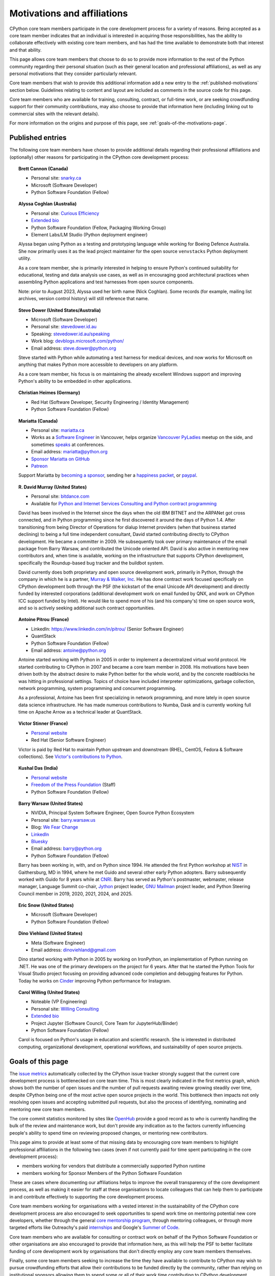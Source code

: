 .. _motivations:

============================
Motivations and affiliations
============================

CPython core team members participate in the core development process for a
variety of reasons. Being accepted as a core team member indicates that
an individual is interested in acquiring those responsibilities, has the
ability to collaborate effectively with existing core team members, and has had
the time available to demonstrate both that interest and that ability.

This page allows core team members that choose to do so to provide more
information to the rest of the Python community regarding their personal
situation (such as their general location and professional affiliations), as
well as any personal motivations that they consider particularly relevant.

Core team members that wish to provide this additional information add a new
entry to the :ref:`published-motivations` section below. Guidelines relating
to content and layout are included as comments in the source code for this page.

Core team members who are available for training, consulting, contract, or
full-time work, or are seeking crowdfunding support for their community
contributions, may also choose to provide that information here (including
linking out to commercial sites with the relevant details).

For more information on the origins and purpose of this page, see
:ref:`goals-of-the-motivations-page`.

.. _published-motivations:

Published entries
=================

The following core team members have chosen to provide additional details
regarding their professional affiliations and (optionally) other reasons for
participating in the CPython core development process:

.. Entry guidelines:

   We use the "topic" directive rather than normal section headings in order to
   avoid creating entries in the main table of contents.

   Topic headings should be in the form of "Name (Country)" or
   "Name (Continent)" to help give some indication as to the geographic
   distribution of core team members.

   NOTE: The rest of these guidelines are highly provisional - we can evolve
   them as people add entries, and we decide on the style we like. The
   current iteration is based on feedback that the first version (which
   *required* coming up with a personal bio) was a bit excessive.

   Minimal entries just include relevant professional affiliations, as follows:

   .. topic:: <name> (<country/continent>)

      * <company> (<role>)

   Longer entries should be written as short third person biographies, rather
   than being written in first person (See existing entries for examples).

   Entries should be maintained in alphabetical order by last name, or by
   name-as-written (relative to other last names) if "last name" isn't a
   meaningful term for your name.

   Include a "Personal site" bullet point with a link if you'd like to highlight
   a personal blog or other site.

   Include an "Extended bio" bullet point with a link if you'd like to provide
   more than a couple of paragraphs of biographical information. (Use a
   double-trailing underscore on these links to avoid "Duplicate explicit
   target name" warnings from Sphinx/docutils)

   Include an "Available for <activity>" (or activities) bullet point with a
   link if you'd like to be contacted for professional training, consulting or
   contract work, or other employment opportunities. A link to a page with
   additional details is preferred to a direct email address or contact phone
   number, as this is a global site, and folks may not be familiar with the
   relevant practical details that apply to this kind of work in a contributor's
   country of residence.

   Include a "Crowdfunding" bullet point with a link if you'd like to highlight
   crowdfunding services (for example, Patreon) that folks can use to support your core
   development work.

   Include additional bullet points (without links) for any other affiliations
   you would like to mention.

   If there's a kind of link you'd like to include in your entry that isn't
   already covered by the categories mentioned above, please start a discussion
   about that on the Committers category on the Python Discourse
   (discuss.python.org).

   The Committers Discourse category
   is also the appropriate point of contact for any other
   questions or suggestions relating to this page.

.. topic:: Brett Cannon (Canada)

   * Personal site: `snarky.ca <https://snarky.ca/>`_
   * Microsoft (Software Developer)
   * Python Software Foundation (Fellow)

.. topic:: Alyssa Coghlan (Australia)

   * Personal site: `Curious Efficiency <https://www.curiousefficiency.org/>`_
   * `Extended bio <https://www.curiousefficiency.org/pages/about>`__
   * Python Software Foundation (Fellow, Packaging Working Group)
   * Element Labs/LM Studio (Python deployment engineer)

   Alyssa began using Python as a testing and prototyping language while working
   for Boeing Defence Australia. She now primarily uses it as the lead project
   maintainer for the open source ``venvstacks`` Python deployment utility.

   As a core team member, she is primarily interested in helping to ensure Python's
   continued suitability for educational, testing and data analysis use cases,
   as well as in encouraging good architectural practices when assembling Python
   applications and test harnesses from open source components.

   Note: prior to August 2023, Alyssa used her birth name (Nick Coghlan). Some records
   (for example, mailing list archives, version control history) will still reference that name.

.. topic:: Steve Dower (United States/Australia)

   * Microsoft (Software Developer)
   * Personal site: `stevedower.id.au <https://stevedower.id.au/>`_
   * Speaking: `stevedower.id.au/speaking <https://stevedower.id.au/speaking>`_
   * Work blog: `devblogs.microsoft.com/python/ <https://devblogs.microsoft.com/python/>`_
   * Email address: steve.dower@python.org

   Steve started with Python while automating a test harness for medical
   devices, and now works for Microsoft on anything that makes Python more
   accessible to developers on any platform.

   As a core team member, his focus is on maintaining the already excellent
   Windows support and improving Python's ability to be embedded in other
   applications.

.. topic:: Christian Heimes (Germany)

   * Red Hat (Software Developer, Security Engineering / Identity Management)
   * Python Software Foundation (Fellow)

.. topic:: Mariatta (Canada)

   * Personal site: `mariatta.ca <https://mariatta.ca>`_
   * Works as a `Software Engineer <https://www.linkedin.com/in/mariatta/>`_
     in Vancouver, helps organize `Vancouver PyLadies
     <https://www.meetup.com/PyLadies-Vancouver/>`_ meetup on the side, and
     sometimes `speaks <https://mariatta.ca/posts/talks/>`_
     at conferences.
   * Email address: mariatta@python.org
   * `Sponsor Mariatta on GitHub <https://github.com/sponsors/Mariatta>`_
   * `Patreon <https://www.patreon.com/Mariatta>`_

   Support Mariatta by `becoming a sponsor <https://github.com/sponsors/Mariatta>`_,
   sending her a `happiness packet <https://www.happinesspackets.io/send/>`_,
   or `paypal <https://www.paypal.com/paypalme/mariatta>`_.

.. topic:: R. David Murray (United States)

   * Personal site: `bitdance.com <https://www.bitdance.com>`_
   * Available for `Python and Internet Services Consulting
     and Python contract programming <https://www.murrayandwalker.com/>`_

   David has been involved in the Internet since the days when the old IBM
   BITNET and the ARPANet got cross connected, and in Python programming since
   he first discovered it around the days of Python 1.4.  After transitioning
   from being Director of Operations for dialup Internet providers (when that
   business started declining) to being a full time independent consultant,
   David started contributing directly to CPython development.  He became a
   committer in 2009.  He subsequently took over primary maintenance of the
   email package from Barry Warsaw, and contributed the Unicode oriented API.
   David is also active in mentoring new contributors and, when time is
   available, working on the infrastructure that supports CPython development,
   specifically the Roundup-based bug tracker and the buildbot system.

   David currently does both proprietary and open source development work,
   primarily in Python, through the company in which he is a partner, `Murray &
   Walker, Inc <https://www.murrayandwalker.com>`_.  He has done contract work
   focused specifically on CPython development both through the PSF (the
   kickstart of the email Unicode API development) and directly funded by
   interested corporations (additional development work on email funded by
   QNX, and work on CPython ICC support funded by Intel).  He would like to
   spend more of his (and his company's) time on open source work, and so is
   actively seeking additional such contract opportunities.

.. topic:: Antoine Pitrou (France)

   * LinkedIn: `<https://www.linkedin.com/in/pitrou/>`_ (Senior Software Engineer)
   * QuantStack
   * Python Software Foundation (Fellow)
   * Email address: antoine@python.org

   Antoine started working with Python in 2005 in order to implement a
   decentralized virtual world protocol.  He started contributing to CPython
   in 2007 and became a core team member in 2008.  His motivations have been
   driven both by the abstract desire to make Python better for the whole
   world, and by the concrete roadblocks he was hitting in professional
   settings.  Topics of choice have included interpreter optimizations,
   garbage collection, network programming, system programming and
   concurrent programming.

   As a professional, Antoine has been first specializing in network
   programming, and more lately in open source data science infrastructure.
   He has made numerous contributions to Numba, Dask and is currently working
   full time on Apache Arrow as a technical leader at QuantStack.

.. topic:: Victor Stinner (France)

   * `Personal website <https://vstinner.readthedocs.io/>`__
   * Red Hat (Senior Software Engineer)

   Victor is paid by Red Hat to maintain Python upstream and downstream (RHEL,
   CentOS, Fedora & Software collections). See `Victor's contributions to
   Python <https://vstinner.readthedocs.io/python_contrib.html>`_.

.. topic:: Kushal Das (India)

   * `Personal website <https://kushaldas.in>`__
   * `Freedom of the Press Foundation <https://freedom.press>`__ (Staff)
   * Python Software Foundation (Fellow)

.. topic:: Barry Warsaw (United States)

   * NVIDIA, Principal System Software Engineer, Open Source Python Ecosystem
   * Personal site: `barry.warsaw.us <https://barry.warsaw.us/>`_
   * Blog: `We Fear Change <https://www.wefearchange.org/>`_
   * `LinkedIn <https://www.linkedin.com/in/barry-warsaw/>`_
   * `Bluesky <https://bsky.app/profile/pumpichank.bsky.social>`_
   * Email address: barry@python.org
   * Python Software Foundation (Fellow)

   Barry has been working in, with, and on Python since 1994.  He attended the
   first Python workshop at `NIST <https://www.nist.gov/>`_ in Gaithersburg,
   MD in 1994, where he met Guido and several other early Python adopters.
   Barry subsequently worked with Guido for 8 years while at `CNRI
   <http://cnri.reston.va.us/>`_.  Barry has served as Python's postmaster,
   webmaster, release manager, Language Summit co-chair, `Jython
   <https://www.jython.org/>`_ project leader, `GNU Mailman
   <https://www.list.org/>`_ project leader, and Python Steering Council
   member in 2019, 2020, 2021, 2024, and 2025.

.. topic:: Eric Snow (United States)

   * Microsoft (Software Developer)
   * Python Software Foundation (Fellow)

.. topic:: Dino Viehland (United States)

   * Meta (Software Engineer)
   * Email address: dinoviehland@gmail.com

   Dino started working with Python in 2005 by working on IronPython, an
   implementation of Python running on .NET.  He was one of the primary
   developers on the project for 6 years.  After that he started the Python
   Tools for Visual Studio project focusing on providing advanced code completion
   and debugging features for Python.  Today he works on
   `Cinder <https://github.com/facebookincubator/cinder/>`_ improving Python
   performance for Instagram.

.. topic:: Carol Willing (United States)

   * Noteable (VP Engineering)
   * Personal site: `Willing Consulting <https://www.willingconsulting.com/>`_
   * `Extended bio <https://www.willingconsulting.com/about/>`__
   * Project Jupyter (Software Council, Core Team for JupyterHub/Binder)
   * Python Software Foundation (Fellow)

   Carol is focused on Python's usage in education and scientific research.
   She is interested in distributed computing, organizational development,
   operational workflows, and sustainability of open source projects.


.. _goals-of-the-motivations-page:

Goals of this page
==================

The `issue metrics`_ automatically collected by the CPython issue tracker
strongly suggest that the current core development process is bottlenecked on
core team time. This is most clearly indicated in the first metrics graph,
which shows both the number of open issues and the number of pull requests awaiting
review growing steadily over time, despite CPython being one of the most
active open source projects in the world. This bottleneck then impacts not only
resolving open issues and accepting submitted pull requests, but also the process of
identifying, nominating and mentoring new core team members.

The core commit statistics monitored by sites like `OpenHub`_ provide a good
record as to *who* is currently handling the bulk of the review and maintenance
work, but don't provide any indication as to the factors currently influencing
people's ability to spend time on reviewing proposed changes, or mentoring new
contributors.

This page aims to provide at least some of that missing data by encouraging
core team members to highlight professional affiliations in the following two
cases (even if not currently paid for time spent participating in the core
development process):

* members working for vendors that distribute a commercially supported
  Python runtime
* members working for Sponsor Members of the Python Software Foundation

These are cases where documenting our affiliations helps to improve the
overall transparency of the core development process, as well as making it
easier for staff at these organisations to locate colleagues that can help
them to participate in and contribute effectively to supporting the core
development process.

Core team members working for organisations with a vested interest in the
sustainability of the CPython core development process are also encouraged to
seek opportunities to spend work time on mentoring potential new core
developers, whether through the general `core mentorship program`_, through
mentoring colleagues, or through more targeted efforts like Outreachy's paid
`internships`_ and Google's `Summer of Code`_.

Core team members who are available for consulting or contract work on behalf of
the Python Software Foundation or other organisations are also encouraged
to provide that information here, as this will help the PSF to better
facilitate funding of core development work by organisations that don't
directly employ any core team members themselves.

Finally, some core team members seeking to increase the time they have available
to contribute to CPython may wish to pursue crowdfunding efforts that allow
their contributions to be funded directly by the community, rather than relying
on institutional sponsors allowing them to spend some or all of their work
time contributing to CPython development.

.. _issue metrics: https://bugs.python.org/issue?@template=stats
.. _OpenHub: https://openhub.net/p/python/contributors
.. _core mentorship program: https://www.python.org/dev/core-mentorship/
.. _internships: https://www.outreachy.org/
.. _Summer of Code: https://wiki.python.org/moin/SummerOfCode/2016


Limitations on scope
====================

* Specific technical areas of interest for core team members should be captured in
  the :ref:`Experts Index <experts>`.

* This specific listing is limited to CPython core team members (since it's
  focused on the specific constraint that is core team member time), but it
  would be possible to create a more expansive listing on the Python wiki that
  also covers issue triagers, and folks seeking to join the core team.

* Changes to the software and documentation maintained by the core team,
  together with related design discussions, all take place in public venues, and
  hence are inherently subject to full public review. Accordingly, core
  developers are NOT required to publish their motivations and affiliations if
  they do not choose to do so. This helps to ensure that core contribution
  processes remain open to anyone that is in a position to sign the `Contributor
  Licensing Agreement`_, the details of which are filed privately with the
  Python Software Foundation, rather than publicly.

.. _Contributor Licensing Agreement: https://www.python.org/psf/contrib/contrib-form/

